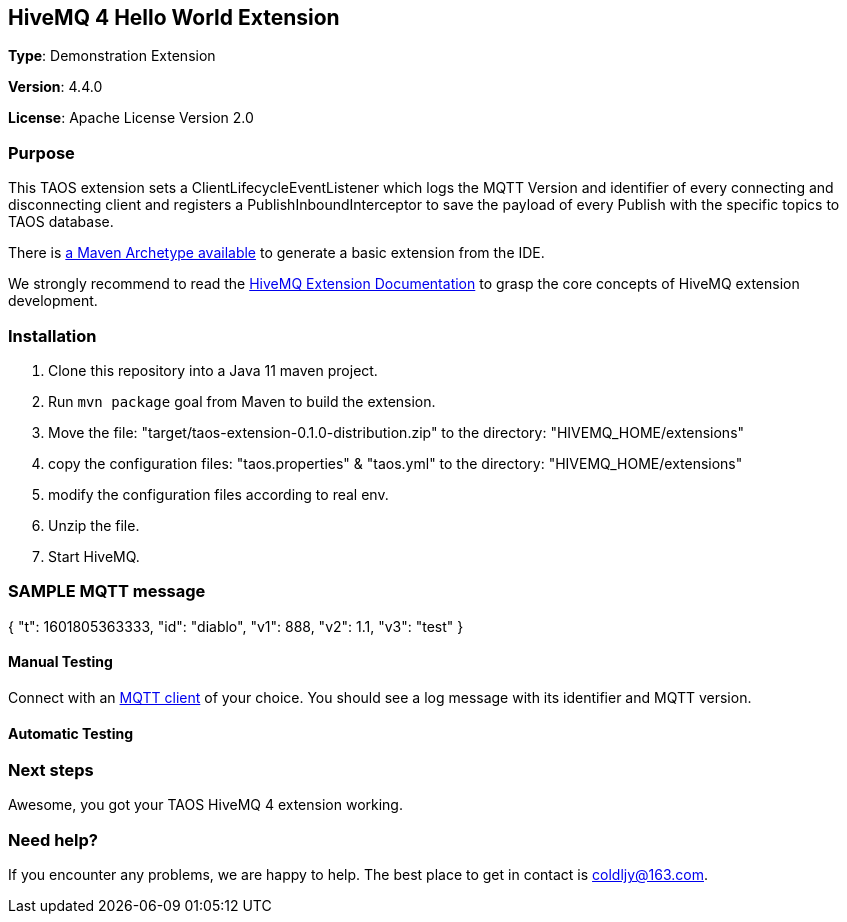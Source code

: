 :hivemq-link: http://www.hivemq.com
:hivemq-extension-docs-link: http://www.hivemq.com/docs/extensions/latest/
:hivemq-extension-docs-archetype-link: http://www.hivemq.com/docs/extensions/latest/#maven-archetype-chapter
:hivemq-blog-tools: http://www.hivemq.com/mqtt-toolbox
:maven-documentation-profile-link: http://maven.apache.org/guides/introduction/introduction-to-profiles.html
:hivemq-support: http://www.hivemq.com/support/
:hivemq-testcontainer: https://github.com/hivemq/hivemq-testcontainer
:hivemq-mqtt-client: https://github.com/hivemq/hivemq-mqtt-client

== HiveMQ 4 Hello World Extension

*Type*: Demonstration Extension

*Version*: 4.4.0

*License*: Apache License Version 2.0

=== Purpose

This TAOS extension sets a ClientLifecycleEventListener which logs
the MQTT Version and identifier of every connecting and disconnecting client and
registers a PublishInboundInterceptor to save the payload of every Publish with the specific topics to TAOS database.

There is {hivemq-extension-docs-archetype-link}[a Maven Archetype available]
to generate a basic extension from the IDE.

We strongly recommend to read the {hivemq-extension-docs-link}[HiveMQ Extension Documentation]
to grasp the core concepts of HiveMQ extension development.

=== Installation

. Clone this repository into a Java 11 maven project.
. Run `mvn package` goal from Maven to build the extension.
. Move the file: "target/taos-extension-0.1.0-distribution.zip" to the directory: "HIVEMQ_HOME/extensions"
. copy the configuration files: "taos.properties" & "taos.yml"  to the directory: "HIVEMQ_HOME/extensions"
. modify the configuration files according to real env.
. Unzip the file.
. Start HiveMQ.

=== SAMPLE MQTT message

{
  "t": 1601805363333,
  "id": "diablo",
  "v1": 888,
  "v2": 1.1,
  "v3": "test"
}

==== Manual Testing

Connect with an {hivemq-blog-tools}[MQTT client] of your choice. You should see a log message with its identifier and MQTT version.

==== Automatic Testing

=== Next steps

Awesome, you got your TAOS HiveMQ 4 extension working.

=== Need help?

If you encounter any problems, we are happy to help. The best place to get in contact is coldljy@163.com.
